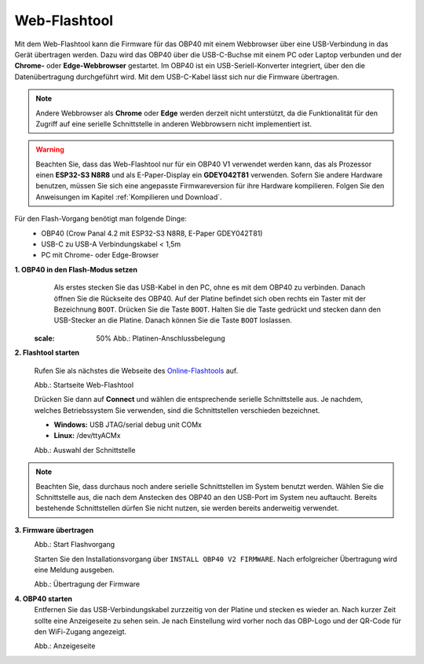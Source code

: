 Web-Flashtool
=============

Mit dem Web-Flashtool kann die Firmware für das OBP40 mit einem Webbrowser über eine USB-Verbindung in das Gerät übertragen werden. Dazu wird das OBP40 über die USB-C-Buchse mit einem PC oder Laptop verbunden und der **Chrome-** oder **Edge-Webbrowser** gestartet. Im OBP40 ist ein USB-Seriell-Konverter integriert, über den die Datenübertragung durchgeführt wird. Mit dem USB-C-Kabel lässt sich nur die Firmware übertragen.

.. note::
	Andere Webbrowser als **Chrome** oder **Edge** werden derzeit nicht unterstützt, da die Funktionalität für den Zugriff auf eine serielle Schnittstelle in anderen Webbrowsern nicht implementiert ist.
	
.. warning::
	Beachten Sie, dass das Web-Flashtool nur für ein OBP40 V1 verwendet werden kann, das als Prozessor einen **ESP32-S3 N8R8** und als E-Paper-Display ein **GDEY042T81** verwenden. Sofern Sie andere Hardware benutzen, müssen Sie sich eine angepasste Firmwareversion für ihre Hardware kompilieren. Folgen Sie den Anweisungen im Kapitel :ref:`Kompilieren und Download`.  
	
Für den Flash-Vorgang benötigt man folgende Dinge:
	* OBP40 (Crow Panal 4.2 mit ESP32-S3 N8R8, E-Paper GDEY042T81)
	* USB-C zu USB-A Verbindungskabel < 1,5m
	* PC mit Chrome- oder Edge-Browser

**1. OBP40 in den Flash-Modus setzen**
	Als erstes stecken Sie das USB-Kabel in den PC, ohne es mit dem OBP40 zu verbinden. Danach öffnen Sie die Rückseite des OBP40. Auf der Platine befindet sich oben rechts ein Taster mit der Bezeichnung ``BOOT``. Drücken Sie die Taste ``BOOT``. Halten Sie die Taste gedrückt und stecken dann den USB-Stecker an die Platine. Danach können Sie die Taste ``BOOT`` loslassen.
	
	.. image:: ../pics/CrowPanel_4.2_ESP32_HMI_E-paper_Display.png
   :scale: 50%   
	Abb.: Platinen-Anschlussbelegung

	
	
**2. Flashtool starten**

	Rufen Sie als nächstes die Webseite des `Online-Flashtools`_ auf.

	.. _Online-Flashtools: https://norbert-walter.github.io/obp40-v1-docu/flash_tool/esp_flash_tool.html

	.. image:: ../pics/Web_Flasher1.png
	   :scale: 50%
	Abb.: Startseite Web-Flashtool

	Drücken Sie dann auf **Connect** und wählen die entsprechende serielle Schnittstelle aus. Je nachdem, welches Betriebssystem Sie verwenden, sind die Schnittstellen verschieden bezeichnet.

	* **Windows:** USB JTAG/serial debug unit COMx
	* **Linux:** /dev/ttyACMx

	.. image:: ../pics/Serial_Connection_Win.png
	   :scale: 50%
	Abb.: Auswahl der Schnittstelle

.. note::
	Beachten Sie, dass durchaus noch andere serielle Schnittstellen im System benutzt werden. Wählen Sie die Schnittstelle aus, die nach dem Anstecken des OBP40 an den USB-Port im System neu auftaucht. Bereits bestehende Schnittstellen dürfen Sie nicht nutzen, sie werden bereits anderweitig verwendet.
	
**3. Firmware übertragen**
	.. image:: ../pics/Web_Flasher2.png
	   :scale: 50%
	Abb.: Start Flashvorgang
	
	Starten Sie den Installationsvorgang über ``INSTALL OBP40 V2 FIRMWARE``. Nach erfolgreicher Übertragung wird eine Meldung ausgeben.
	
	.. image:: ../pics/Web_Flasher3.png
	   :scale: 50%
	Abb.: Übertragung der Firmware
	
	
**4. OBP40 starten**
	Entfernen Sie das USB-Verbindungskabel zurzzeitig von der Platine und stecken es wieder an. Nach kurzer Zeit sollte eine Anzeigeseite zu sehen sein. Je nach Einstellung wird vorher noch das OBP-Logo und der QR-Code für den WiFi-Zugang angezeigt.
	
	.. image:: ../pics/OBP40_Screen_2_t.png
             :scale: 55%
	Abb.: Anzeigeseite
